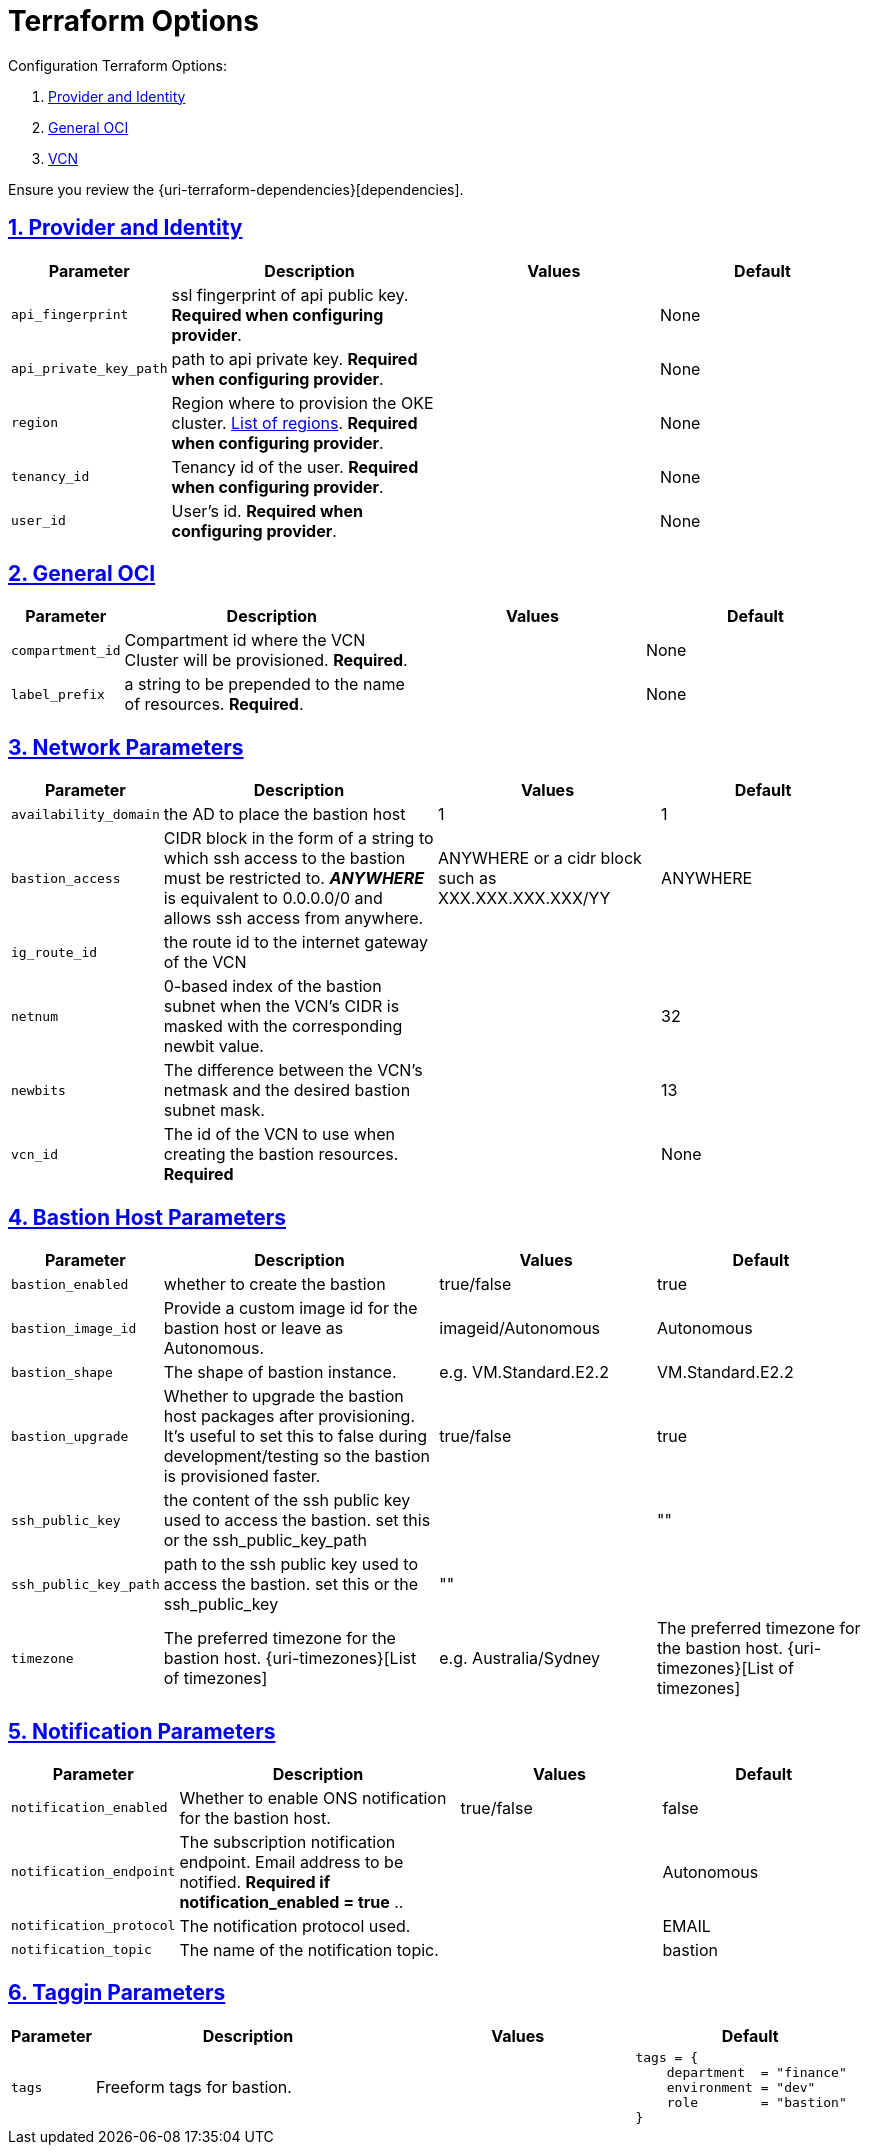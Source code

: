 = Terraform Options
:idprefix:
:idseparator: -
:sectlinks:
:sectnums:
:uri-repo: https://github.com/oracle-terraform-modules/terraform-oci-bastion

:uri-rel-file-base: link:{uri-repo}/blob/master
:uri-rel-tree-base: link:{uri-repo}/tree/master

:uri-docs: {uri-rel-file-base}/docs
:uri-oci-region: https://docs.cloud.oracle.com/iaas/Content/General/Concepts/regions.htm
:uri-terraform-cidrsubnet: https://www.terraform.io/docs/configuration/functions/cidrsubnet.html

Configuration Terraform Options:

. link:#provider-and-identity[Provider and Identity]
. link:#general-oci[General OCI]
. link:#oci-networking[VCN]

Ensure you review the {uri-terraform-dependencies}[dependencies].

== Provider and Identity

[stripes=odd,cols="1d,4d,3a,3a", options=header,width="100%"] 
|===
|Parameter
|Description
|Values
|Default

|`api_fingerprint`
|ssl fingerprint of api public key. *Required when configuring provider*.
|
|None

|`api_private_key_path`
|path to api private key. *Required when configuring provider*.
|
|None

|`region`
|Region where to provision the OKE cluster. {uri-oci-region}[List of regions]. *Required when configuring provider*.
|
|None

|`tenancy_id`
|Tenancy id of the user. *Required when configuring provider*.
|
|None

|`user_id`
|User's id. *Required when configuring provider*.
|
|None

|===

== General OCI

[stripes=odd,cols="1d,4d,3a,3a", options=header,width="100%"] 
|===
|Parameter
|Description
|Values
|Default

|`compartment_id`
|Compartment id where the VCN Cluster will be provisioned. *Required*.
|
|None

|`label_prefix`
|a string to be prepended to the name of resources. *Required*.
|
|None


|===

== Network Parameters

[stripes=odd,cols="1d,4d,3a,3a", options=header,width="100%"] 
|===
|Parameter
|Description
|Values
|Default

|`availability_domain`
|the AD to place the bastion host
| 1
|1

|`bastion_access`
|CIDR block in the form of a string to which ssh access to the bastion must be restricted to. *_ANYWHERE_* is equivalent to 0.0.0.0/0 and allows ssh access from anywhere.
|ANYWHERE or a cidr block such as XXX.XXX.XXX.XXX/YY
|ANYWHERE

|`ig_route_id`
|the route id to the internet gateway of the VCN 
|
|

|`netnum`
|0-based index of the bastion subnet when the VCN's CIDR is masked with the corresponding newbit value.
|
|32

|`newbits`
|The difference between the VCN's netmask and the desired bastion subnet mask.
|
|13

|`vcn_id`
|The id of the VCN to use when creating the bastion resources. *Required*
|
|None

|===

== Bastion Host Parameters

[stripes=odd,cols="1d,4d,3a,3a", options=header,width="100%"] 
|===
|Parameter
|Description
|Values
|Default

|`bastion_enabled`
|whether to create the bastion
| true/false
|true

|`bastion_image_id`
|Provide a custom image id for the bastion host or leave as Autonomous.
|imageid/Autonomous
|Autonomous

|`bastion_shape`
|The shape of bastion instance.
|e.g. VM.Standard.E2.2
|VM.Standard.E2.2

|`bastion_upgrade`
|Whether to upgrade the bastion host packages after provisioning. It's useful to set this to false during development/testing so the bastion is provisioned faster.
|true/false
|true

|`ssh_public_key`
|the content of the ssh public key used to access the bastion. set this or the ssh_public_key_path
|
|""

|`ssh_public_key_path`
|path to the ssh public key used to access the bastion. set this or the ssh_public_key
|""
|

|`timezone`
|The preferred timezone for the bastion host. {uri-timezones}[List of timezones]
|e.g. Australia/Sydney
|The preferred timezone for the bastion host. {uri-timezones}[List of timezones]

|===


== Notification Parameters

[stripes=odd,cols="1d,4d,3a,3a", options=header,width="100%"] 
|===
|Parameter
|Description
|Values
|Default

|`notification_enabled`
|Whether to enable ONS notification for the bastion host.
|true/false
|false

|`notification_endpoint`
|The subscription notification endpoint. Email address to be notified. *Required if notification_enabled = true* ..
|
|Autonomous

|`notification_protocol`
|The notification protocol used.
|
|EMAIL

|`notification_topic`
|The name of the notification topic.
|
|bastion
|===

== Taggin Parameters

[stripes=odd,cols="1d,4d,3a,3a", options=header,width="100%"] 
|===
|Parameter
|Description
|Values
|Default

|`tags`
|Freeform tags for bastion.
|
|
[source]
----
tags = {
    department  = "finance"
    environment = "dev"
    role        = "bastion"
}
----